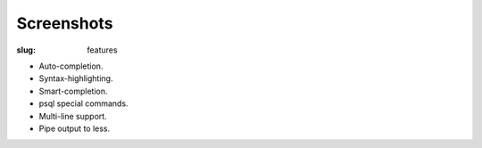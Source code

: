 Screenshots
###########

:slug: features

* Auto-completion.
* Syntax-highlighting.
* Smart-completion.
* psql special commands.
* Multi-line support.
* Pipe output to less.
